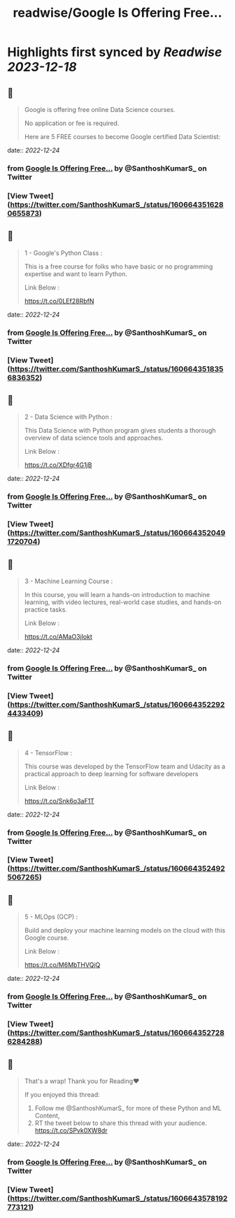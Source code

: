 :PROPERTIES:
:title: readwise/Google Is Offering Free...
:END:

:PROPERTIES:
:author: [[SanthoshKumarS_ on Twitter]]
:full-title: "Google Is Offering Free..."
:category: [[tweets]]
:url: https://twitter.com/SanthoshKumarS_/status/1606643516280655873
:image-url: https://pbs.twimg.com/profile_images/1605997847589326853/kfhjA-bc.jpg
:END:

* Highlights first synced by [[Readwise]] [[2023-12-18]]
** 📌
#+BEGIN_QUOTE
Google is offering free online Data Science courses.

No application or fee is required.

Here are 5 FREE courses to become Google certified Data Scientist: 
#+END_QUOTE
    date:: [[2022-12-24]]
*** from _Google Is Offering Free..._ by @SanthoshKumarS_ on Twitter
*** [View Tweet](https://twitter.com/SanthoshKumarS_/status/1606643516280655873)
** 📌
#+BEGIN_QUOTE
1 - Google's Python Class :

This is a free course for folks who have basic or no programming expertise and want to learn Python.

Link Below :

https://t.co/0LEf28RbfN 
#+END_QUOTE
    date:: [[2022-12-24]]
*** from _Google Is Offering Free..._ by @SanthoshKumarS_ on Twitter
*** [View Tweet](https://twitter.com/SanthoshKumarS_/status/1606643518356836352)
** 📌
#+BEGIN_QUOTE
2 - Data Science with Python :

This Data Science with Python program gives students a thorough overview of data science tools and approaches.

Link Below :

https://t.co/XDfgr4G1jB 
#+END_QUOTE
    date:: [[2022-12-24]]
*** from _Google Is Offering Free..._ by @SanthoshKumarS_ on Twitter
*** [View Tweet](https://twitter.com/SanthoshKumarS_/status/1606643520491720704)
** 📌
#+BEGIN_QUOTE
3 - Machine Learning Course :

In this course, you will learn a hands-on introduction to machine learning, with video lectures, real-world case studies, and hands-on practice tasks.

Link Below :

https://t.co/AMaO3jlokt 
#+END_QUOTE
    date:: [[2022-12-24]]
*** from _Google Is Offering Free..._ by @SanthoshKumarS_ on Twitter
*** [View Tweet](https://twitter.com/SanthoshKumarS_/status/1606643522924433409)
** 📌
#+BEGIN_QUOTE
4 - TensorFlow  :

This course was developed by the TensorFlow team and Udacity as a practical approach to deep learning for software developers

Link Below : 

https://t.co/Snk6o3aF1T 
#+END_QUOTE
    date:: [[2022-12-24]]
*** from _Google Is Offering Free..._ by @SanthoshKumarS_ on Twitter
*** [View Tweet](https://twitter.com/SanthoshKumarS_/status/1606643524925067265)
** 📌
#+BEGIN_QUOTE
5 - MLOps  (GCP) : 

Build and deploy your machine learning models on the cloud with this Google course.

Link Below :

https://t.co/M6MbTHVQjQ 
#+END_QUOTE
    date:: [[2022-12-24]]
*** from _Google Is Offering Free..._ by @SanthoshKumarS_ on Twitter
*** [View Tweet](https://twitter.com/SanthoshKumarS_/status/1606643527286284288)
** 📌
#+BEGIN_QUOTE
That's a wrap! Thank you for Reading❤

If you enjoyed this thread:

1. Follow me @SanthoshKumarS_ for more of these  Python and ML Content,
2. RT the tweet below to share this thread with your audience. https://t.co/SPvk0XW8dr 
#+END_QUOTE
    date:: [[2022-12-24]]
*** from _Google Is Offering Free..._ by @SanthoshKumarS_ on Twitter
*** [View Tweet](https://twitter.com/SanthoshKumarS_/status/1606643578192773121)
